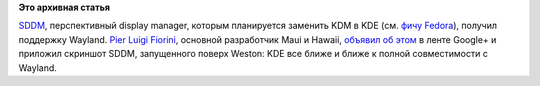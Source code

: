 .. title: SDDM получил поддержку Wayland
.. slug: sddm-получил-поддержку-wayland
.. date: 2014-04-28 10:58:20
.. tags:
.. category:
.. link:
.. description:
.. type: text
.. author: Peter Lemenkov

**Это архивная статья**


`SDDM <https://github.com/sddm/sddm>`__, перспективный display manager,
которым планируется заменить KDM в KDE (см. `фичу
Fedora <https://fedoraproject.org/wiki/SIGs/KDE/KDMtoLightDM>`__),
получил поддержку Wayland. `Pier Luigi
Fiorini <https://plus.google.com/+PierLuigiFiorini/about>`__, основной
разработчик Maui и Hawaii, `объявил об
этом <https://plus.google.com/106410682256187719404/posts/QjCVzN89dnr>`__
в ленте Google+ и приложил скриншот SDDM, запущенного поверх Weston:
|image0|
KDE все ближе и ближе к полной совместимости с Wayland.


.. |image0| image:: https://lh5.googleusercontent.com/-Wyvc3LQ3SFU/U10cDZF8wvI/AAAAAAAAA04/HLK4NxYtK3Y/Screenshot+from+2014-04-27+17%253A01%253A35.png

